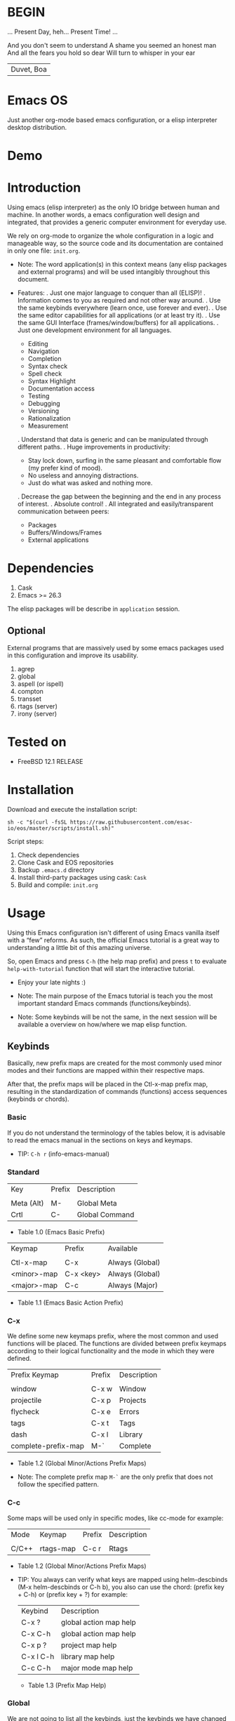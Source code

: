 * BEGIN

  ... Present Day, heh... Present Time! ...

  And you don't seem to understand
  A shame you seemed an honest man
  And all the fears you hold so dear
  Will turn to whisper in your ear
  | Duvet, Boa |

* Emacs OS

  # ** TODO Add screen-shot

  Just another org-mode based emacs configuration,
  or a elisp interpreter desktop distribution.

* Demo

  # ** TODO Recorde demo
  # ** TODO Add demo link

* Introduction

  Using emacs (elisp interpreter) as the only IO bridge
  between human and machine. In another words, a emacs configuration
  well design and integrated, that provides a generic
  computer environment for everyday use.

  We rely on org-mode to organize the whole configuration in a logic and
  manageable way, so the source code and its documentation are contained
  in only one file: ~init.org~.

  - Note: The word application(s) in this context means (any elisp packages and
    external programs) and will be used intangibly throughout this document.

  - Features:
      . Just one major language to conquer than all (ELISP)!
      . Information comes to you as required and not other way around.
      . Use the same keybinds everywhere (learn once, use forever and ever).
      . Use the same editor capabilities for all applications
        (or at least try it).
      . Use the same GUI Interface (frames/window/buffers) for all
        applications.
      . Just one development environment for all languages.
          - Editing
          - Navigation
          - Completion
          - Syntax check
          - Spell check
          - Syntax Highlight
          - Documentation access
          - Testing
          - Debugging
          - Versioning
          - Rationalization
          - Measurement
      . Understand that data is generic and can be manipulated
        through different paths.
      . Huge improvements in productivity:
          - Stay lock down, surfing in the same pleasant and comfortable
            flow (my prefer kind of mood).
          - No useless and annoying distractions.
          - Just do what was asked and nothing more.
      . Decrease the gap between the beginning and the end in any
        process of interest.
      . Absolute control!
      . All integrated and easily/transparent communication between peers:
          - Packages
          - Buffers/Windows/Frames
          - External applications

* Dependencies

  1. Cask
  2. Emacs >= 26.3

  The elisp packages will be describe in =application= session.

** Optional

   External programs that are massively used by
   some emacs packages used in this configuration
   and improve its usability.

   1. agrep
   2. global
   3. aspell (or ispell)
   4. compton
   5. transset
   6. rtags (server)
   7. irony (server)

* Tested on

  - FreeBSD 12.1 RELEASE

* Installation

  Download and execute the installation script:

  #+BEGIN_SRC
     sh -c "$(curl -fsSL https://raw.githubusercontent.com/esac-io/eos/master/scripts/install.sh)"
  #+END_SRC

  Script steps:

  1) Check dependencies
  2) Clone Cask and EOS repositories
  3) Backup ~.emacs.d~ directory
  4) Install third-party packages using cask: ~Cask~
  5) Build and compile: ~init.org~

* Usage

  Using this Emacs configuration isn't different of using
  Emacs vanilla itself with a “few” reforms.
  As such, the official Emacs tutorial is a great way to understanding
  a little bit of this amazing universe.

  So, open Emacs and press =C-h= (the help map prefix) and
  press =t= to evaluate ~help-with-tutorial~ function that will
  start the interactive tutorial.

  - Enjoy your late nights :)

  - Note: The main purpose of the Emacs tutorial is teach you
    the most important standard Emacs commands (functions/keybinds).

  - Note: Some keybinds will be not the same, in the next session
    will be available a overview on how/where we map elisp function.

** Keybinds

   Basically, new prefix maps are created for the most commonly
   used minor modes and their functions are mapped within
   their respective maps.

   After that, the prefix maps will be placed in the Ctl-x-map prefix
   map, resulting in the standardization of commands (functions)
   access sequences (keybinds or chords).

*** Basic

    If you do not understand the terminology of the tables below,
    it is advisable to read the emacs manual in the sections on
    keys and keymaps.

    - TIP: =C-h r= (info-emacs-manual)

*** Standard

    | Key        | Prefix | Description    |
    |            |        |                |
    | Meta (Alt) | M-     | Global Meta    |
    | Crtl       | C-     | Global Command |
    - Table 1.0 (Emacs Basic Prefix)

    | Keymap      | Prefix    | Available       |
    |             |           |                 |
    | Ctl-x-map   | C-x       | Always (Global) |
    | <minor>-map | C-x <key> | Always (Global) |
    | <major>-map | C-c       | Always (Major)  |
    - Table 1.1 (Emacs Basic Action Prefix)

*** C-x

    We define some new keymaps prefix, where the most
    common and used functions will be placed.
    The functions are divided between prefix keymaps
    according to their logical functionality and the mode in
    which they were defined.

    | Prefix Keymap       | Prefix | Description |
    |                     |        |             |
    | window              | C-x w  | Window      |
    | projectile          | C-x p  | Projects    |
    | flycheck            | C-x e  | Errors      |
    | tags                | C-x t  | Tags        |
    | dash                | C-x l  | Library     |
    | complete-prefix-map | M-`    | Complete    |
    - Table 1.2 (Global Minor/Actions Prefix Maps)

    - Note: The complete prefix map =M-`= are the only
      prefix that does not follow the specified pattern.

*** C-c

    Some maps will be used only in specific modes,
    like cc-mode for example:

    | Mode  | Keymap    | Prefix | Description |
    |       |           |        |             |
    | C/C++ | rtags-map | C-c r  | Rtags       |
    - Table 1.2 (Global Minor/Actions Prefix Maps)

    - TIP: You always can verify what keys are mapped using
      helm-descbinds (M-x helm-descbinds or C-h b), you also
      can use the chord: (prefix key + C-h)  or (prefix key + ?)
      for example:

      | Keybind   | Description            |
      | C-x ?     | global action map help |
      | C-x C-h   | global action map help |
      | C-x p ?   | project map help       |
      | C-x l C-h | library map help       |
      | C-c C-h   | major mode map help    |
      - Table 1.3 (Prefix Map Help)

*** Global

    We are not going to list all the keybinds, just the keybinds we
    have changed from the standard and some additional ones that we
    think are important.

    Remember that you always can call the functions =C-h k= (describe-key)
    and =C-h b= (describe-bindings) to require this information.

    | Keymap | Keybind | Function                     |
    | Global | M-c     | comment-or-uncomment-region  |
    | Global | M-j     | eos/duplicate/line-or-region |
    | Global | M-n     | eos/move/lines               |
    | Global | M-p     | eos/move/lines               |
    - Table 1.4 (Global-map)

*** Quality of life

    For the sake of sanity we unbind a lot of keys see ~unbind~
    session at ~init.org~ file and comment out your missing chords.

    Note: We clean minor-mode-map-alist completely, this was proven
    to be a huge gain on productivity and pain relief.

* Cask (Package Manager)

  Cask is a project management tool for Emacs that helps automate the
  package development cycle; development, dependencies, testing,
  building, packaging and more.

  Cask can also be used to manage dependencies for your
  local Emacs configuration.

  It’s based on a Cask file, which identifies an Emacs Lisp package,
  provides meta information about the package,
  and declares its contents and dependencies.

** Management
*** Add

    To add more packages just edit (that means write and save
    operations) the ~/.emacs.d/Cask~ file generated
    by the installation script, for example:

    #+BEGIN_SRC

    (depends-on "function-args")

    #+END_SRC

    Sometimes you want a different source than melpa,
    to specify use :git keyword, e.g:

    #+BEGIN_SRC

    (depends-on "undo-tree"
            :git "http://www.dr-qubit.org/git/undo-tree.git")

    #+END_SRC

    After that is required to call ~cask~, I generically used
    like this:

    #+BEGIN_SRC emacs-lisp

    cd ~/emacs.d; cask install

    #+END_SRC

    The command above will perform the installation of the added
    package.

    - TIP: If you encounter problems with missing dependencies when
      another source is used, put the dependency code snippet
      ~(depends-on "package-name)" above the target package, I guess
      cask install reads (organize the depends-on list data)
      the ~Cask~ file in a reverse stack.

*** Remove

    Note: The ~/src/Cask~ is ignored by the version control, so
    don't worry to keep update to the official repository, but
    forks a strongly recommended.

* Adapt

  If you want to modify any aspects (or extend) of this configuration
  without touch the ~/src/init.org~ file, just edit/add your own elisp code
  at ~/src/eos-adapt.el~, this file is the last thing loaded on
  the ~/src/init.el~ script, and don't

* Applications

  Well like was said, this configuration (EOS) is used as a desktop
  distribution, all common applications with different purposes and
  classification, so directly or indirectly they passes through the
  elisp interpreter.

  The applications list (organize by its classification) can be found
  at ~docs/apps.org~ and eff course its configuration are done in the
  ~src/init.org~ file.

* Miscellaneous
** Advices

   1. Do one thing and do it well.
   2. If something is bothering you, fix it!
   3. Global behavior aways available and static.
   4. Few keybinds sets.

   5. Repeat keybinds for mode-specific commands
      according to their logical classification.

   6. Use the same action flow logic, for the same class of commands.
      Habits die hard (increases the usability!).

   7. Use as few modules(packages) as possible and always try to use
      modules already installed on emacs to meet our needs. If we can
      withdraw a module, do so! Most of the time it takes little
      or no effort, and the gain is considerable.
      So be alert to identify these situations!

   8. Prioritize emacs's native packages(buildin) over third-party.
      If any demand comes to light try to resolve with these packages
      first, then third-party packages already installed and
      finally(maybe) the internet. Sometimes a little extension
      on this blotted-packages sets, are everything we need to
      bring a new feature to live or resolve a issue.

   9. Successive refinements: in constant refactoring!
      Always improve, do not fear the winds of change!

* FAQ

  - Q: Mac/Windows will be supported any time soon?
    A: Nope.

  - Q: Why you don't uses evil/hydra/which-key/use-package?
    A: It is not just a matter of taste, it is simply because
       they get in the way, disturbing, the desired transformation to
       occur, and I prefer a more direct, simply and effective
       approach. Remember that's the way I thing, you can always add these
       modules on your own and make your like a little more miserable,
       be my guess!

  - Q: And what about ivy/counsel/swiper?
    A: Well, tried once (a friend recommendation), but never got used
    to it, then went back to Helm and never looked back, maybe it's
    that legacy part of my brain speaking louder, or I'm one of the
    lucky ones to not have any problems with it. Who knows? ...

  - Q: Why just no used Doom/Centaur/Spacemacs or any other?
    A: Because I wanted to learn/understand more about Emacs (and
    Elisp) its details and usage, and make your own configuration
    is a great exercise which will provide more control/knowledge
    over your most used tool!

  - Q: Do you think that everyone who uses Emacs should make their own
       configuration ~init.el~?
    A: For sure! It's fun like explorer some dungeons and slaughtering
       some dragons, the reward? Walk over the rotten and stinky
       carrion of your enemies, those who were defeated by your will,
       and contemplate the symphony formed by the cry of despair
       contained in the last breath of your widows.

   - Q: Pull requests will be accepted in this repository?
     A: Probably not, emacs configurations are to personal,
        fork it or copy any snippet of code that you like:
        MIT License.

* References

  1. https://www.gnu.org/software/emacs/manual
  2. http://www.gigamonkeys.com/book
  3. https://github.com/bbatsov/prelude
  4. https://cask.readthedocs.io/en/latest
  5. https://www.gnu.org/software/emacs/manual/html_node/emacs/Keymaps.html
  6. https://github.com/larstvei/dot-emacs/blob/master/init.org

* LICENSE
  MIT
* EOF

  I feel confined, only free to expand myself within boundaries.
  |puppet master|
